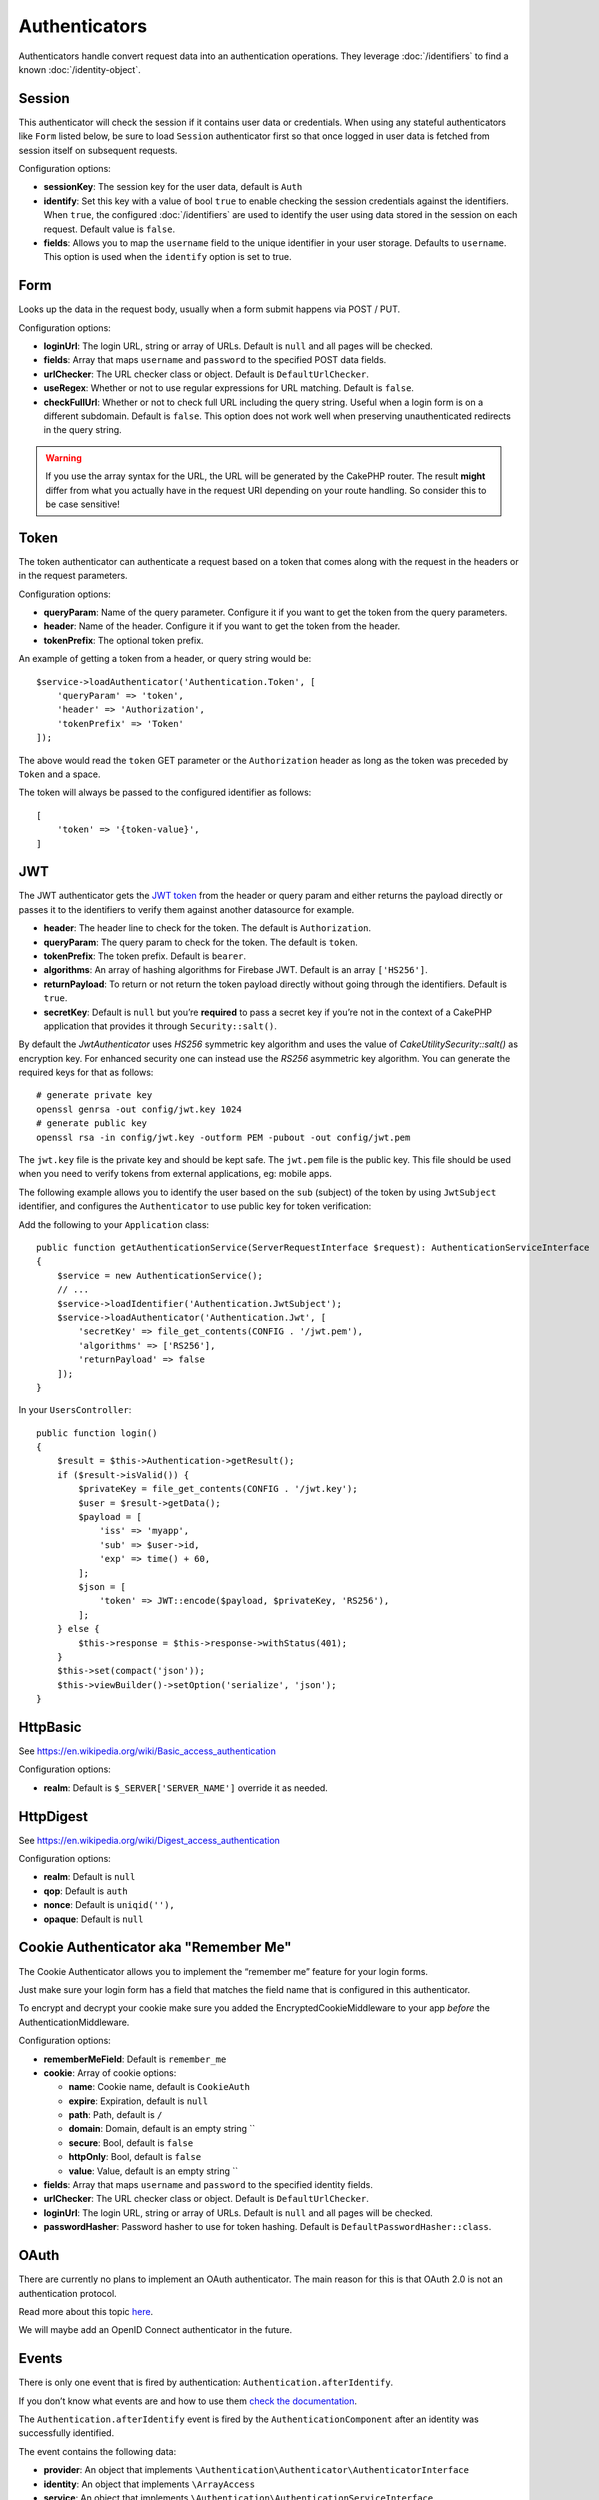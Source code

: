 Authenticators
##############

Authenticators handle convert request data into an authentication
operations. They leverage :doc:`/identifiers` to find a
known :doc:`/identity-object`.

Session
=======

This authenticator will check the session if it contains user data or
credentials. When using any stateful authenticators like ``Form`` listed
below, be sure to load ``Session`` authenticator first so that once
logged in user data is fetched from session itself on subsequent
requests.

Configuration options:

-  **sessionKey**: The session key for the user data, default is
   ``Auth``
-  **identify**: Set this key with a value of bool ``true`` to enable checking
   the session credentials against the identifiers. When ``true``, the configured
   :doc:`/identifiers` are used to identify the user using data
   stored in the session on each request. Default value is ``false``.
-  **fields**: Allows you to map the ``username`` field to the unique
   identifier in your user storage. Defaults to ``username``. This option is
   used when the ``identify`` option is set to true.

Form
====

Looks up the data in the request body, usually when a form submit
happens via POST / PUT.

Configuration options:

-  **loginUrl**: The login URL, string or array of URLs. Default is
   ``null`` and all pages will be checked.
-  **fields**: Array that maps ``username`` and ``password`` to the
   specified POST data fields.
-  **urlChecker**: The URL checker class or object. Default is
   ``DefaultUrlChecker``.
-  **useRegex**: Whether or not to use regular expressions for URL
   matching. Default is ``false``.
-  **checkFullUrl**: Whether or not to check full URL including the query
   string. Useful when a login form is on a different subdomain. Default is
   ``false``. This option does not work well when preserving unauthenticated
   redirects in the query string.

.. warning::
    If you use the array syntax for the URL, the URL will be
    generated by the CakePHP router. The result **might** differ from what you
    actually have in the request URI depending on your route handling. So
    consider this to be case sensitive!

Token
=====

The token authenticator can authenticate a request based on a token that
comes along with the request in the headers or in the request
parameters.

Configuration options:

-  **queryParam**: Name of the query parameter. Configure it if you want
   to get the token from the query parameters.
-  **header**: Name of the header. Configure it if you want to get the
   token from the header.
-  **tokenPrefix**: The optional token prefix.

An example of getting a token from a header, or query string would be::

    $service->loadAuthenticator('Authentication.Token', [
        'queryParam' => 'token',
        'header' => 'Authorization',
        'tokenPrefix' => 'Token'
    ]);

The above would read the ``token`` GET parameter or the ``Authorization`` header
as long as the token was preceded by ``Token`` and a space.

The token will always be passed to the configured identifier as follows::

    [
        'token' => '{token-value}',
    ]

JWT
===

The JWT authenticator gets the `JWT token <https://jwt.io/>`__ from the
header or query param and either returns the payload directly or passes
it to the identifiers to verify them against another datasource for
example.

-  **header**: The header line to check for the token. The default is
   ``Authorization``.
-  **queryParam**: The query param to check for the token. The default
   is ``token``.
-  **tokenPrefix**: The token prefix. Default is ``bearer``.
-  **algorithms**: An array of hashing algorithms for Firebase JWT.
   Default is an array ``['HS256']``.
-  **returnPayload**: To return or not return the token payload directly
   without going through the identifiers. Default is ``true``.
-  **secretKey**: Default is ``null`` but you’re **required** to pass a
   secret key if you’re not in the context of a CakePHP application that
   provides it through ``Security::salt()``.

By default the `JwtAuthenticator` uses `HS256` symmetric key algorithm and uses
the value of `Cake\Utility\Security::salt()` as encryption key.
For enhanced security one can instead use the `RS256` asymmetric key algorithm.
You can generate the required keys for that as follows::

    # generate private key
    openssl genrsa -out config/jwt.key 1024
    # generate public key
    openssl rsa -in config/jwt.key -outform PEM -pubout -out config/jwt.pem

The ``jwt.key`` file is the private key and should be kept safe.
The ``jwt.pem`` file is the public key. This file should be used when you need to verify tokens
from external applications, eg: mobile apps.

The following example allows you to identify the user based on the ``sub`` (subject) of the
token by using ``JwtSubject`` identifier, and configures the ``Authenticator`` to use public key
for token verification::

Add the following to your ``Application`` class::

    public function getAuthenticationService(ServerRequestInterface $request): AuthenticationServiceInterface
    {
        $service = new AuthenticationService();
        // ...
        $service->loadIdentifier('Authentication.JwtSubject');
        $service->loadAuthenticator('Authentication.Jwt', [
            'secretKey' => file_get_contents(CONFIG . '/jwt.pem'),
            'algorithms' => ['RS256'],
            'returnPayload' => false
        ]);
    }

In your ``UsersController``::

    public function login()
    {
        $result = $this->Authentication->getResult();
        if ($result->isValid()) {
            $privateKey = file_get_contents(CONFIG . '/jwt.key');
            $user = $result->getData();
            $payload = [
                'iss' => 'myapp',
                'sub' => $user->id,
                'exp' => time() + 60,
            ];
            $json = [
                'token' => JWT::encode($payload, $privateKey, 'RS256'),
            ];
        } else {
            $this->response = $this->response->withStatus(401);
        }
        $this->set(compact('json'));
        $this->viewBuilder()->setOption('serialize', 'json');
    }

HttpBasic
=========

See https://en.wikipedia.org/wiki/Basic_access_authentication

Configuration options:

-  **realm**: Default is ``$_SERVER['SERVER_NAME']`` override it as
   needed.

HttpDigest
==========

See https://en.wikipedia.org/wiki/Digest_access_authentication

Configuration options:

-  **realm**: Default is ``null``
-  **qop**: Default is ``auth``
-  **nonce**: Default is ``uniqid(''),``
-  **opaque**: Default is ``null``

Cookie Authenticator aka "Remember Me"
======================================

The Cookie Authenticator allows you to implement the “remember me”
feature for your login forms.

Just make sure your login form has a field that matches the field name
that is configured in this authenticator.

To encrypt and decrypt your cookie make sure you added the
EncryptedCookieMiddleware to your app *before* the
AuthenticationMiddleware.

Configuration options:

-  **rememberMeField**: Default is ``remember_me``
-  **cookie**: Array of cookie options:

   -  **name**: Cookie name, default is ``CookieAuth``
   -  **expire**: Expiration, default is ``null``
   -  **path**: Path, default is ``/``
   -  **domain**: Domain, default is an empty string \`\`
   -  **secure**: Bool, default is ``false``
   -  **httpOnly**: Bool, default is ``false``
   -  **value**: Value, default is an empty string \`\`

-  **fields**: Array that maps ``username`` and ``password`` to the
   specified identity fields.
-  **urlChecker**: The URL checker class or object. Default is
   ``DefaultUrlChecker``.
-  **loginUrl**: The login URL, string or array of URLs. Default is
   ``null`` and all pages will be checked.
-  **passwordHasher**: Password hasher to use for token hashing. Default
   is ``DefaultPasswordHasher::class``.

OAuth
=====

There are currently no plans to implement an OAuth authenticator. The
main reason for this is that OAuth 2.0 is not an authentication
protocol.

Read more about this topic
`here <https://oauth.net/articles/authentication/>`__.

We will maybe add an OpenID Connect authenticator in the future.

Events
======

There is only one event that is fired by authentication:
``Authentication.afterIdentify``.

If you don’t know what events are and how to use them `check the
documentation <https://book.cakephp.org/3.0/en/core-libraries/events.html>`__.

The ``Authentication.afterIdentify`` event is fired by the
``AuthenticationComponent`` after an identity was successfully
identified.

The event contains the following data:

-  **provider**: An object that implements
   ``\Authentication\Authenticator\AuthenticatorInterface``
-  **identity**: An object that implements ``\ArrayAccess``
-  **service**: An object that implements
   ``\Authentication\AuthenticationServiceInterface``

The subject of the event will be the current controller instance the
AuthenticationComponent is attached to.

But the event is only fired if the authenticator that was used to
identify the identity is *not* persistent and *not* stateless. The
reason for this is that the event would be fired every time because the
session authenticator or token for example would trigger it every time
for every request.

From the included authenticators only the FormAuthenticator will cause
the event to be fired. After that the session authenticator will provide
the identity.

URL Checkers
============

Some authenticators like ``Form`` or ``Cookie`` should be executed only
on certain pages like ``/login`` page. This can be achieved using URL
Checkers.

By default a ``DefaultUrlChecker`` is used, which uses string URLs for
comparison with support for regex check.

Configuration options:

-  **useRegex**: Whether or not to use regular expressions for URL
   matching. Default is ``false``.
-  **checkFullUrl**: Whether or not to check full URL. Useful when a
   login form is on a different subdomain. Default is ``false``.

A custom URL checker can be implemented for example if a support for
framework specific URLs is needed. In this case the
``Authentication\UrlChecker\UrlCheckerInterface`` should
be implemented.

For more details about URL Checkers :doc:`see this documentation
page </url-checkers>`.

Getting the Successful Authenticator or Identifier
==================================================

After a user has been authenticated you may want to inspect or interact with the
Authenticator that successfully authenticated the user::

    // In a controller action
    $service = $this->request->getAttribute('authentication');

    // Will be null on authentication failure, or an authenticator.
    $authenticator = $service->getAuthenticationProvider();

You can also get the identifier that identified the user as well::

    // In a controller action
    $service = $this->request->getAttribute('authentication');

    // Will be null on authentication failure, or an identifier.
    $identifier = $service->getIdentificationProvider();


Using Stateless Authenticators with Stateful Authenticators
===========================================================

When using ``Token`` or ``HttpBasic``, ``HttpDigest`` with other authenticators,
you should remember that these authenticators will halt the request when
authentication credentials are missing or invalid. This is necessary as these
authenticators must send specific challenge headers in the response::

    use Authentication\AuthenticationService;

    // Instantiate the service
    $service = new AuthenticationService();

    // Load identifiers
    $service->loadIdentifier('Authentication.Password', [
        'fields' => [
            'username' => 'email',
            'password' => 'password'
        ]
    ]);
    $service->loadIdentifier('Authentication.Token');

    // Load the authenticators leaving Basic as the last one.
    $service->loadAuthenticator('Authentication.Session');
    $service->loadAuthenticator('Authentication.Form');
    $service->loadAuthenticator('Authentication.Token');

If you want to combine ``HttpBasic`` or ``HttpDigest`` with other
authenticators, be aware that these authenticators will abort the request and
force a browser dialog.

Handling Unauthenticated Errors
================================

The ``AuthenticationComponent`` will raise an exception when users are not
authenticated. You can convert this exception into a redirect using the
``unauthenticatedRedirect`` when configuring the ``AuthenticationService``.

You can also pass the current request target URI as a query parameter
using the ``queryParam`` option::

   // In the getAuthenticationService() method of your src/Application.php

   $service = new AuthenticationService();

   // Configure unauthenticated redirect
   $service->setConfig([
       'unauthenticatedRedirect' => '/users/login',
       'queryParam' => 'redirect',
   ]);

Then in your controller's login method you can use ``getLoginRedirect()`` to get
the redirect target safely from the query string parameter::

    public function login()
    {
        $result = $this->Authentication->getResult();

        // Regardless of POST or GET, redirect if user is logged in
        if ($result->isValid()) {
            // Use the redirect parameter if present.
            $target = $this->Authentication->getLoginRedirect();
            if (!$target) {
                $target = ['controller' => 'Pages', 'action' => 'display', 'home'];
            }
            return $this->redirect($target);
        }
    }

